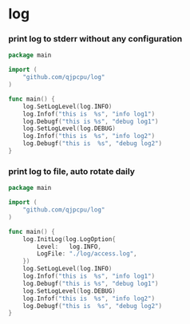 * log

*** print log to stderr without any configuration
#+BEGIN_SRC go
package main

import (
	"github.com/qjpcpu/log"
)

func main() {
	log.SetLogLevel(log.INFO)
	log.Infof("this is  %s", "info log1")
	log.Debugf("this is %s", "debug log1")
	log.SetLogLevel(log.DEBUG)
	log.Infof("this is  %s", "info log2")
	log.Debugf("this is  %s", "debug log2")
}
#+END_SRC

*** print log to file, auto rotate daily
#+BEGIN_SRC go
package main

import (
	"github.com/qjpcpu/log"
)

func main() {
	log.InitLog(log.LogOption{
	 	Level:   log.INFO,
	 	LogFile: "./log/access.log",
	})
	log.SetLogLevel(log.INFO)
	log.Infof("this is  %s", "info log1")
	log.Debugf("this is %s", "debug log1")
	log.SetLogLevel(log.DEBUG)
	log.Infof("this is  %s", "info log2")
	log.Debugf("this is  %s", "debug log2")
}
#+END_SRC
